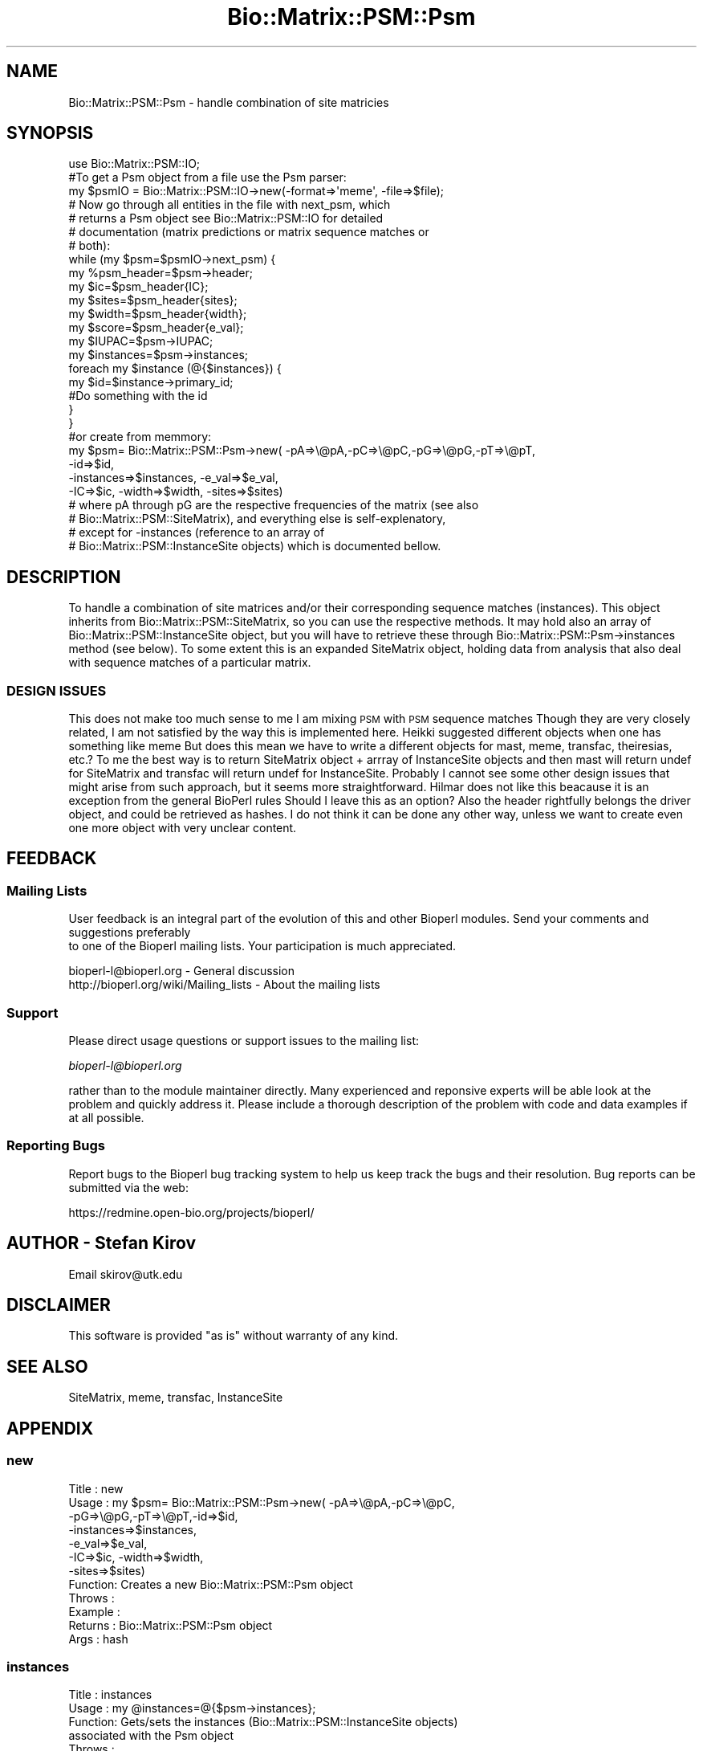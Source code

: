 .\" Automatically generated by Pod::Man 2.25 (Pod::Simple 3.16)
.\"
.\" Standard preamble:
.\" ========================================================================
.de Sp \" Vertical space (when we can't use .PP)
.if t .sp .5v
.if n .sp
..
.de Vb \" Begin verbatim text
.ft CW
.nf
.ne \\$1
..
.de Ve \" End verbatim text
.ft R
.fi
..
.\" Set up some character translations and predefined strings.  \*(-- will
.\" give an unbreakable dash, \*(PI will give pi, \*(L" will give a left
.\" double quote, and \*(R" will give a right double quote.  \*(C+ will
.\" give a nicer C++.  Capital omega is used to do unbreakable dashes and
.\" therefore won't be available.  \*(C` and \*(C' expand to `' in nroff,
.\" nothing in troff, for use with C<>.
.tr \(*W-
.ds C+ C\v'-.1v'\h'-1p'\s-2+\h'-1p'+\s0\v'.1v'\h'-1p'
.ie n \{\
.    ds -- \(*W-
.    ds PI pi
.    if (\n(.H=4u)&(1m=24u) .ds -- \(*W\h'-12u'\(*W\h'-12u'-\" diablo 10 pitch
.    if (\n(.H=4u)&(1m=20u) .ds -- \(*W\h'-12u'\(*W\h'-8u'-\"  diablo 12 pitch
.    ds L" ""
.    ds R" ""
.    ds C` ""
.    ds C' ""
'br\}
.el\{\
.    ds -- \|\(em\|
.    ds PI \(*p
.    ds L" ``
.    ds R" ''
'br\}
.\"
.\" Escape single quotes in literal strings from groff's Unicode transform.
.ie \n(.g .ds Aq \(aq
.el       .ds Aq '
.\"
.\" If the F register is turned on, we'll generate index entries on stderr for
.\" titles (.TH), headers (.SH), subsections (.SS), items (.Ip), and index
.\" entries marked with X<> in POD.  Of course, you'll have to process the
.\" output yourself in some meaningful fashion.
.ie \nF \{\
.    de IX
.    tm Index:\\$1\t\\n%\t"\\$2"
..
.    nr % 0
.    rr F
.\}
.el \{\
.    de IX
..
.\}
.\"
.\" Accent mark definitions (@(#)ms.acc 1.5 88/02/08 SMI; from UCB 4.2).
.\" Fear.  Run.  Save yourself.  No user-serviceable parts.
.    \" fudge factors for nroff and troff
.if n \{\
.    ds #H 0
.    ds #V .8m
.    ds #F .3m
.    ds #[ \f1
.    ds #] \fP
.\}
.if t \{\
.    ds #H ((1u-(\\\\n(.fu%2u))*.13m)
.    ds #V .6m
.    ds #F 0
.    ds #[ \&
.    ds #] \&
.\}
.    \" simple accents for nroff and troff
.if n \{\
.    ds ' \&
.    ds ` \&
.    ds ^ \&
.    ds , \&
.    ds ~ ~
.    ds /
.\}
.if t \{\
.    ds ' \\k:\h'-(\\n(.wu*8/10-\*(#H)'\'\h"|\\n:u"
.    ds ` \\k:\h'-(\\n(.wu*8/10-\*(#H)'\`\h'|\\n:u'
.    ds ^ \\k:\h'-(\\n(.wu*10/11-\*(#H)'^\h'|\\n:u'
.    ds , \\k:\h'-(\\n(.wu*8/10)',\h'|\\n:u'
.    ds ~ \\k:\h'-(\\n(.wu-\*(#H-.1m)'~\h'|\\n:u'
.    ds / \\k:\h'-(\\n(.wu*8/10-\*(#H)'\z\(sl\h'|\\n:u'
.\}
.    \" troff and (daisy-wheel) nroff accents
.ds : \\k:\h'-(\\n(.wu*8/10-\*(#H+.1m+\*(#F)'\v'-\*(#V'\z.\h'.2m+\*(#F'.\h'|\\n:u'\v'\*(#V'
.ds 8 \h'\*(#H'\(*b\h'-\*(#H'
.ds o \\k:\h'-(\\n(.wu+\w'\(de'u-\*(#H)/2u'\v'-.3n'\*(#[\z\(de\v'.3n'\h'|\\n:u'\*(#]
.ds d- \h'\*(#H'\(pd\h'-\w'~'u'\v'-.25m'\f2\(hy\fP\v'.25m'\h'-\*(#H'
.ds D- D\\k:\h'-\w'D'u'\v'-.11m'\z\(hy\v'.11m'\h'|\\n:u'
.ds th \*(#[\v'.3m'\s+1I\s-1\v'-.3m'\h'-(\w'I'u*2/3)'\s-1o\s+1\*(#]
.ds Th \*(#[\s+2I\s-2\h'-\w'I'u*3/5'\v'-.3m'o\v'.3m'\*(#]
.ds ae a\h'-(\w'a'u*4/10)'e
.ds Ae A\h'-(\w'A'u*4/10)'E
.    \" corrections for vroff
.if v .ds ~ \\k:\h'-(\\n(.wu*9/10-\*(#H)'\s-2\u~\d\s+2\h'|\\n:u'
.if v .ds ^ \\k:\h'-(\\n(.wu*10/11-\*(#H)'\v'-.4m'^\v'.4m'\h'|\\n:u'
.    \" for low resolution devices (crt and lpr)
.if \n(.H>23 .if \n(.V>19 \
\{\
.    ds : e
.    ds 8 ss
.    ds o a
.    ds d- d\h'-1'\(ga
.    ds D- D\h'-1'\(hy
.    ds th \o'bp'
.    ds Th \o'LP'
.    ds ae ae
.    ds Ae AE
.\}
.rm #[ #] #H #V #F C
.\" ========================================================================
.\"
.IX Title "Bio::Matrix::PSM::Psm 3"
.TH Bio::Matrix::PSM::Psm 3 "2014-06-06" "perl v5.14.2" "User Contributed Perl Documentation"
.\" For nroff, turn off justification.  Always turn off hyphenation; it makes
.\" way too many mistakes in technical documents.
.if n .ad l
.nh
.SH "NAME"
Bio::Matrix::PSM::Psm \- handle combination of site matricies
.SH "SYNOPSIS"
.IX Header "SYNOPSIS"
.Vb 1
\&  use Bio::Matrix::PSM::IO;
\&
\&  #To get a Psm object from a file use the Psm parser:
\&  my $psmIO =  Bio::Matrix::PSM::IO\->new(\-format=>\*(Aqmeme\*(Aq, \-file=>$file);
\&
\&  # Now go through all entities in the file with next_psm, which
\&  # returns a Psm object see Bio::Matrix::PSM::IO for detailed
\&  # documentation (matrix predictions or matrix sequence matches or
\&  # both):
\&
\&  while (my $psm=$psmIO\->next_psm) {
\&    my %psm_header=$psm\->header;
\&    my $ic=$psm_header{IC};
\&    my $sites=$psm_header{sites};
\&    my $width=$psm_header{width};
\&    my $score=$psm_header{e_val};
\&    my $IUPAC=$psm\->IUPAC;
\&    my $instances=$psm\->instances;
\&    foreach my $instance (@{$instances}) {
\&      my $id=$instance\->primary_id;
\&      #Do something with the id
\&    }
\&  }
\&
\& #or create from memmory:
\&  my $psm= Bio::Matrix::PSM::Psm\->new( \-pA=>\e@pA,\-pC=>\e@pC,\-pG=>\e@pG,\-pT=>\e@pT,
\&       \-id=>$id,
\&       \-instances=>$instances, \-e_val=>$e_val,
\&       \-IC=>$ic, \-width=>$width, \-sites=>$sites)
\&
\&  # where pA through pG are the respective frequencies of the matrix (see also
\&  # Bio::Matrix::PSM::SiteMatrix), and everything else is self\-explenatory, 
\&  # except for \-instances (reference to an array of 
\&  #  Bio::Matrix::PSM::InstanceSite objects) which is documented bellow.
.Ve
.SH "DESCRIPTION"
.IX Header "DESCRIPTION"
To handle a combination of site matrices and/or their corresponding
sequence matches (instances). This object inherits from
Bio::Matrix::PSM::SiteMatrix, so you can use the respective
methods. It may hold also an array of Bio::Matrix::PSM::InstanceSite
object, but you will have to retrieve these through
Bio::Matrix::PSM::Psm\->instances method (see below). To some extent
this is an expanded SiteMatrix object, holding data from analysis that
also deal with sequence matches of a particular matrix.
.SS "\s-1DESIGN\s0 \s-1ISSUES\s0"
.IX Subsection "DESIGN ISSUES"
This does not make too much sense to me I am mixing \s-1PSM\s0 with \s-1PSM\s0
sequence matches Though they are very closely related, I am not
satisfied by the way this is implemented here.  Heikki suggested
different objects when one has something like meme But does this mean
we have to write a different objects for mast, meme, transfac,
theiresias, etc.?  To me the best way is to return SiteMatrix object +
arrray of InstanceSite objects and then mast will return undef for
SiteMatrix and transfac will return undef for InstanceSite. Probably I
cannot see some other design issues that might arise from such
approach, but it seems more straightforward.  Hilmar does not like
this beacause it is an exception from the general BioPerl rules Should
I leave this as an option?  Also the header rightfully belongs the
driver object, and could be retrieved as hashes.  I do not think it
can be done any other way, unless we want to create even one more
object with very unclear content.
.SH "FEEDBACK"
.IX Header "FEEDBACK"
.SS "Mailing Lists"
.IX Subsection "Mailing Lists"
User feedback is an integral part of the evolution of this
and other Bioperl modules. Send your comments and suggestions preferably
 to one of the Bioperl mailing lists.
Your participation is much appreciated.
.PP
.Vb 2
\&  bioperl\-l@bioperl.org                  \- General discussion
\&  http://bioperl.org/wiki/Mailing_lists  \- About the mailing lists
.Ve
.SS "Support"
.IX Subsection "Support"
Please direct usage questions or support issues to the mailing list:
.PP
\&\fIbioperl\-l@bioperl.org\fR
.PP
rather than to the module maintainer directly. Many experienced and 
reponsive experts will be able look at the problem and quickly 
address it. Please include a thorough description of the problem 
with code and data examples if at all possible.
.SS "Reporting Bugs"
.IX Subsection "Reporting Bugs"
Report bugs to the Bioperl bug tracking system to help us keep track
the bugs and their resolution.  Bug reports can be submitted via the
web:
.PP
.Vb 1
\&  https://redmine.open\-bio.org/projects/bioperl/
.Ve
.SH "AUTHOR \- Stefan Kirov"
.IX Header "AUTHOR - Stefan Kirov"
Email skirov@utk.edu
.SH "DISCLAIMER"
.IX Header "DISCLAIMER"
This software is provided \*(L"as is\*(R" without warranty of any kind.
.SH "SEE ALSO"
.IX Header "SEE ALSO"
SiteMatrix, meme, transfac, InstanceSite
.SH "APPENDIX"
.IX Header "APPENDIX"
.SS "new"
.IX Subsection "new"
.Vb 12
\& Title   : new
\& Usage   : my $psm= Bio::Matrix::PSM::Psm\->new( \-pA=>\e@pA,\-pC=>\e@pC,
\&                                               \-pG=>\e@pG,\-pT=>\e@pT,\-id=>$id,
\&                                               \-instances=>$instances, 
\&                                               \-e_val=>$e_val,
\&                                               \-IC=>$ic, \-width=>$width, 
\&                                               \-sites=>$sites)
\& Function: Creates a new Bio::Matrix::PSM::Psm object
\& Throws  :
\& Example :
\& Returns :  Bio::Matrix::PSM::Psm object
\& Args    :  hash
.Ve
.SS "instances"
.IX Subsection "instances"
.Vb 8
\& Title   : instances
\& Usage   :   my @instances=@{$psm\->instances};
\& Function: Gets/sets the instances (Bio::Matrix::PSM::InstanceSite objects)
\&            associated with the Psm object
\& Throws  :
\& Example :
\& Returns :  array reference (Bio::Matrix::PSM::InstanceSite objects)
\& Args    :  array reference (Bio::Matrix::PSM::InstanceSite objects)
.Ve
.SS "header"
.IX Subsection "header"
.Vb 10
\& Title   : header
\& Usage   :  my %header=$psm\->header;
\&            my $ic=$psm\->header(\*(AqIC\*(Aq);
\& Function: Gets the general information, common for most files,
\&           dealing with PSM such as information content (IC), score
\&           (e\-value, etc.), number of sites (sites) and width. This
\&           list may expand. The current list should be in
\&           @Bio::Matrix::PSM::Psm::HEADER. Returns undef if an
\&           argument is supplied that is not in
\&           @Bio::Matrix::PSM::meme::HEADER.
\& Throws  :
\& Example :
\& Returns :  hash or string
\& Args    :  string (IC, e_val...)
.Ve
.SS "matrix"
.IX Subsection "matrix"
.Vb 7
\& Title   :  matrix
\& Usage   :  my $matrix=$psm\->matrix;
\& Function:  Gets/sets the SiteMatrix related information
\& Throws  :
\& Example :
\& Returns :  Bio::Matrix::PSM::SiteMatrix objects
\& Args    :  Bio::Matrix::PSM::SiteMatrix objects
.Ve
